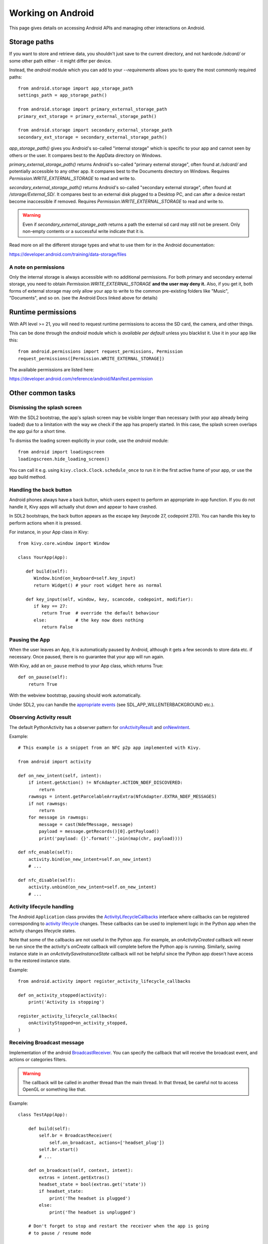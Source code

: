 
Working on Android
==================

This page gives details on accessing Android APIs and managing other
interactions on Android.

Storage paths
-------------

If you want to store and retrieve data, you shouldn't just save to
the current directory, and not hardcode `/sdcard/` or some other
path either - it might differ per device.

Instead, the `android` module which you can add to your `--requirements`
allows you to query the most commonly required paths::

      from android.storage import app_storage_path
      settings_path = app_storage_path()

      from android.storage import primary_external_storage_path
      primary_ext_storage = primary_external_storage_path()

      from android.storage import secondary_external_storage_path
      secondary_ext_storage = secondary_external_storage_path()

`app_storage_path()` gives you Android's so-called "internal storage"
which is specific to your app and cannot seen by others or the user.
It compares best to the AppData directory on Windows.

`primary_external_storage_path()` returns Android's so-called
"primary external storage", often found at `/sdcard/` and potentially
accessible to any other app.
It compares best to the Documents directory on Windows.
Requires `Permission.WRITE_EXTERNAL_STORAGE` to read and write to.

`secondary_external_storage_path()` returns Android's so-called
"secondary external storage", often found at `/storage/External_SD/`.
It compares best to an external disk plugged to a Desktop PC, and can
after a device restart become inaccessible if removed.
Requires `Permission.WRITE_EXTERNAL_STORAGE` to read and write to.

.. warning::
   Even if `secondary_external_storage_path` returns a path
   the external sd card may still not be present.
   Only non-empty contents or a successful write indicate that it is.

Read more on all the different storage types and what to use them for
in the Android documentation:

https://developer.android.com/training/data-storage/files

A note on permissions
~~~~~~~~~~~~~~~~~~~~~

Only the internal storage is always accessible with no additional
permissions. For both primary and secondary external storage, you need
to obtain `Permission.WRITE_EXTERNAL_STORAGE` **and the user may deny it.**
Also, if you get it, both forms of external storage may only allow
your app to write to the common pre-existing folders like "Music",
"Documents", and so on. (see the Android Docs linked above for details)

Runtime permissions
-------------------

With API level >= 21, you will need to request runtime permissions
to access the SD card, the camera, and other things.

This can be done through the `android` module which is *available per default*
unless you blacklist it. Use it in your app like this::

      from android.permissions import request_permissions, Permission
      request_permissions([Permission.WRITE_EXTERNAL_STORAGE])

The available permissions are listed here:

https://developer.android.com/reference/android/Manifest.permission


Other common tasks
------------------

Dismissing the splash screen
~~~~~~~~~~~~~~~~~~~~~~~~~~~~

With the SDL2 bootstrap, the app's splash screen may be visible
longer than necessary (with your app already being loaded) due to a
limitation with the way we check if the app has properly started.
In this case, the splash screen overlaps the app gui for a short time.

To dismiss the loading screen explicitly in your code, use the `android`
module::

  from android import loadingscreen
  loadingscreen.hide_loading_screen()

You can call it e.g. using ``kivy.clock.Clock.schedule_once`` to run it
in the first active frame of your app, or use the app build method.


Handling the back button
~~~~~~~~~~~~~~~~~~~~~~~~

Android phones always have a back button, which users expect to
perform an appropriate in-app function. If you do not handle it, Kivy
apps will actually shut down and appear to have crashed.

In SDL2 bootstraps, the back button appears as the escape key (keycode
27, codepoint 270). You can handle this key to perform actions when it
is pressed.

For instance, in your App class in Kivy::

    from kivy.core.window import Window

    class YourApp(App):

       def build(self):
          Window.bind(on_keyboard=self.key_input)
          return Widget() # your root widget here as normal

       def key_input(self, window, key, scancode, codepoint, modifier):
          if key == 27:
             return True  # override the default behaviour
          else:           # the key now does nothing
             return False


Pausing the App
~~~~~~~~~~~~~~~

When the user leaves an App, it is automatically paused by Android,
although it gets a few seconds to store data etc. if necessary. Once
paused, there is no guarantee that your app will run again.

With Kivy, add an ``on_pause`` method to your App class, which returns True::

  def on_pause(self):
      return True

With the webview bootstrap, pausing should work automatically.

Under SDL2, you can handle the `appropriate events <https://wiki.libsdl.org/SDL_EventType>`__ (see SDL_APP_WILLENTERBACKGROUND etc.).


Observing Activity result
~~~~~~~~~~~~~~~~~~~~~~~~~

.. module:: android.activity

The default PythonActivity has a observer pattern for `onActivityResult <https://developer.android.com/reference/android/app/Activity#onActivityResult(int, int, android.content.Intent)>`_ and `onNewIntent <https://developer.android.com/reference/android/app/Activity.html#onNewIntent(android.content.Intent)>`_.

.. function:: bind(eventname=callback, ...)

    This allows you to bind a callback to an Android event:
    - ``on_new_intent`` is the event associated to the onNewIntent java call
    - ``on_activity_result`` is the event associated to the onActivityResult java call

    .. warning::

        This method is not thread-safe. Call it in the mainthread of your app. (tips: use kivy.clock.mainthread decorator)

.. function:: unbind(eventname=callback, ...)

    Unregister a previously registered callback with :func:`bind`.

Example::

    # This example is a snippet from an NFC p2p app implemented with Kivy.

    from android import activity

    def on_new_intent(self, intent):
        if intent.getAction() != NfcAdapter.ACTION_NDEF_DISCOVERED:
            return
        rawmsgs = intent.getParcelableArrayExtra(NfcAdapter.EXTRA_NDEF_MESSAGES)
        if not rawmsgs:
            return
        for message in rawmsgs:
            message = cast(NdefMessage, message)
            payload = message.getRecords()[0].getPayload()
            print('payload: {}'.format(''.join(map(chr, payload))))

    def nfc_enable(self):
        activity.bind(on_new_intent=self.on_new_intent)
        # ...

    def nfc_disable(self):
        activity.unbind(on_new_intent=self.on_new_intent)
        # ...


Activity lifecycle handling
~~~~~~~~~~~~~~~~~~~~~~~~~~~

The Android ``Application`` class provides the `ActivityLifecycleCallbacks
<https://developer.android.com/reference/android/app/Application.ActivityLifecycleCallbacks>`_
interface where callbacks can be registered corresponding to `activity
lifecycle
<https://developer.android.com/guide/components/activities/activity-lifecycle>`_
changes. These callbacks can be used to implement logic in the Python app when
the activity changes lifecycle states.

Note that some of the callbacks are not useful in the Python app. For example,
an `onActivityCreated` callback will never be run since the the activity's
`onCreate` callback will complete before the Python app is running. Similarly,
saving instance state in an `onActivitySaveInstanceState` callback will not be
helpful since the Python app doesn't have access to the restored instance
state.

.. function:: register_activity_lifecycle_callbacks(callbackname=callback, ...)

    This allows you to bind a callbacks to Activity lifecycle state changes.
    The callback names correspond to ``ActivityLifecycleCallbacks`` method
    names such as ``onActivityStarted``. See the `ActivityLifecycleCallbacks
    <https://developer.android.com/reference/android/app/Application.ActivityLifecycleCallbacks>`_
    documentation for names and function signatures for the callbacks.

.. function:: unregister_activity_lifecycle_callbacks(instance)

    Unregister a ``ActivityLifecycleCallbacks`` instance previously registered
    with :func:`register_activity_lifecycle_callbacks`.

Example::

    from android.activity import register_activity_lifecycle_callbacks

    def on_activity_stopped(activity):
        print('Activity is stopping')

    register_activity_lifecycle_callbacks(
        onActivityStopped=on_activity_stopped,
    )


Receiving Broadcast message
~~~~~~~~~~~~~~~~~~~~~~~~~~~

.. module:: android.broadcast

Implementation of the android `BroadcastReceiver
<https://developer.android.com/reference/android/content/BroadcastReceiver.html>`_.
You can specify the callback that will receive the broadcast event, and actions
or categories filters.

.. class:: BroadcastReceiver

    .. warning::

        The callback will be called in another thread than the main thread. In
        that thread, be careful not to access OpenGL or something like that.

    .. method:: __init__(callback, actions=None, categories=None)

        :param callback: function or method that will receive the event. Will
                         receive the context and intent as argument.
        :param actions: list of strings that represent an action.
        :param categories: list of strings that represent a category.

        For actions and categories, the string must be in lower case, without the prefix::

            # In java: Intent.ACTION_HEADSET_PLUG
            # In python: 'headset_plug'

    .. method:: start()

        Register the receiver with all the actions and categories, and start
        handling events.

    .. method:: stop()

        Unregister the receiver with all the actions and categories, and stop
        handling events.

Example::

    class TestApp(App):

        def build(self):
            self.br = BroadcastReceiver(
                self.on_broadcast, actions=['headset_plug'])
            self.br.start()
            # ...

        def on_broadcast(self, context, intent):
            extras = intent.getExtras()
            headset_state = bool(extras.get('state'))
            if headset_state:
                print('The headset is plugged')
            else:
                print('The headset is unplugged')

        # Don't forget to stop and restart the receiver when the app is going
        # to pause / resume mode

        def on_pause(self):
            self.br.stop()
            return True

        def on_resume(self):
            self.br.start()

Runnable
~~~~~~~~

.. module:: android.runnable

:class:`Runnable` is a wrapper around the Java `Runnable
<https://developer.android.com/reference/java/lang/Runnable.html>`_ class. This
class can be used to schedule a call of a Python function into the
`PythonActivity` thread.

Example::

    from android.runnable import Runnable

    def helloworld(arg):
        print 'Called from PythonActivity with arg:', arg

    Runnable(helloworld)('hello')

Or use our decorator::

    from android.runnable import run_on_ui_thread

    @run_on_ui_thread
    def helloworld(arg):
        print 'Called from PythonActivity with arg:', arg

    helloworld('arg1')


This can be used to prevent errors like:

    - W/System.err( 9514): java.lang.RuntimeException: Can't create handler
      inside thread that has not called Looper.prepare()
    - NullPointerException in ActivityThread.currentActivityThread()

.. warning::

    Because the python function is called from the PythonActivity thread, you
    need to be careful about your own calls.


Advanced Android API use
------------------------

.. _reference-label-for-android-module:

`android` for Android API access
~~~~~~~~~~~~~~~~~~~~~~~~~~~~~~~~~

As mentioned above, the ``android`` Python module provides a simple 
wrapper around many native Android APIS, and it is *included by default*
unless you blacklist it.

The available functionality of this module is not separately documented.
You can read the source `on
Github
<https://github.com/kivy/python-for-android/tree/master/pythonforandroid/recipes/android/src/android>`__.

Also please note you can replicate most functionality without it using
`pyjnius`. (see below)


`Plyer` - a more comprehensive API wrapper
~~~~~~~~~~~~~~~~~~~~~~~~~~~~~~~~~~~~~~~~~~

Plyer provides a more thorough wrapper than `android` for a much larger
area of platform-specific APIs, supporting not only Android but also
iOS and desktop operating systems.
(Though plyer is a work in progress and not all
platforms support all Plyer calls yet)

Plyer does not support all APIs yet, but you can always use Pyjnius to
call anything that is currently missing.

You can include Plyer in your APKs by adding the `Plyer` recipe to
your build requirements, e.g. :code:`--requirements=plyer`.

You should check the `Plyer documentation <https://plyer.readthedocs.io/en/stable/>`_ for details of all supported
facades (platform APIs), but as an example the following is how you
would achieve vibration as described in the Pyjnius section above::

    from plyer.vibrator import vibrate
    vibrate(10)  # in Plyer, the argument is in seconds

This is obviously *much* less verbose than with Pyjnius!


`Pyjnius` - raw lowlevel API access
~~~~~~~~~~~~~~~~~~~~~~~~~~~~~~~~~~~

Pyjnius lets you call the Android API directly from Python Pyjnius is
works by dynamically wrapping Java classes, so you don't have to wait
for any particular feature to be pre-supported.

This is particularly useful when `android` and `plyer` don't already
provide a convenient access to the API, or you need more control.

You can include Pyjnius in your APKs by adding `pyjnius` to your build
requirements, e.g. :code:`--requirements=flask,pyjnius`. It is
automatically included in any APK containing Kivy, in which case you
don't need to specify it manually.

The basic mechanism of Pyjnius is the `autoclass` command, which wraps
a Java class. For instance, here is the code to vibrate your device::

     from jnius import autoclass
     
     # We need a reference to the Java activity running the current
     # application, this reference is stored automatically by
     # Kivy's PythonActivity bootstrap

     # This one works with SDL2
     PythonActivity = autoclass('org.kivy.android.PythonActivity')

     activity = PythonActivity.mActivity

     Context = autoclass('android.content.Context')
     vibrator = activity.getSystemService(Context.VIBRATOR_SERVICE)

     vibrator.vibrate(10000)  # the argument is in milliseconds
     
Things to note here are:

- The class that must be wrapped depends on the bootstrap. This is
  because Pyjnius is using the bootstrap's java source code to get a
  reference to the current activity, which the bootstraps store in the
  ``mActivity`` static variable. This difference isn't always
  important, but it's important to know about.
- The code closely follows the Java API - this is exactly the same set
  of function calls that you'd use to achieve the same thing from Java
  code.
- This is quite verbose - it's a lot of lines to achieve a simple
  vibration!
  
These emphasise both the advantages and disadvantage of Pyjnius; you
*can* achieve just about any API call with it (though the syntax is
sometimes a little more involved, particularly if making Java classes
from Python code), but it's not Pythonic and it's not short. These are
problems that Plyer, explained below, attempts to address.

You can check the `Pyjnius documentation <https://pyjnius.readthedocs.io/en/stable/>`_ for further details.

